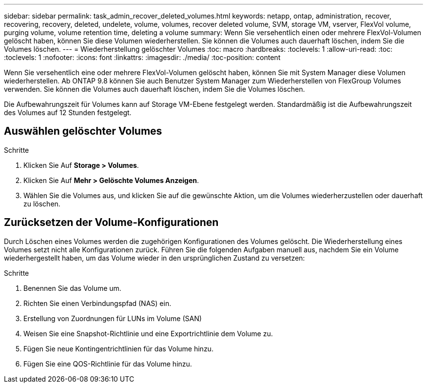 ---
sidebar: sidebar 
permalink: task_admin_recover_deleted_volumes.html 
keywords: netapp, ontap, administration, recover, recovering, recovery, deleted, undelete, volume, volumes, recover deleted volume, SVM, storage VM, vserver, FlexVol volume, purging volume, volume retention time, deleting a volume 
summary: Wenn Sie versehentlich einen oder mehrere FlexVol-Volumen gelöscht haben, können Sie diese Volumen wiederherstellen. Sie können die Volumes auch dauerhaft löschen, indem Sie die Volumes löschen. 
---
= Wiederherstellung gelöschter Volumes
:toc: macro
:hardbreaks:
:toclevels: 1
:allow-uri-read: 
:toc: 
:toclevels: 1
:nofooter: 
:icons: font
:linkattrs: 
:imagesdir: ./media/
:toc-position: content


[role="lead"]
Wenn Sie versehentlich eine oder mehrere FlexVol-Volumen gelöscht haben, können Sie mit System Manager diese Volumen wiederherstellen. Ab ONTAP 9.8 können Sie auch Benutzer System Manager zum Wiederherstellen von FlexGroup Volumes verwenden. Sie können die Volumes auch dauerhaft löschen, indem Sie die Volumes löschen.

Die Aufbewahrungszeit für Volumes kann auf Storage VM-Ebene festgelegt werden. Standardmäßig ist die Aufbewahrungszeit des Volumes auf 12 Stunden festgelegt.



== Auswählen gelöschter Volumes

.Schritte
. Klicken Sie Auf *Storage > Volumes*.
. Klicken Sie Auf *Mehr > Gelöschte Volumes Anzeigen*.
. Wählen Sie die Volumes aus, und klicken Sie auf die gewünschte Aktion, um die Volumes wiederherzustellen oder dauerhaft zu löschen.




== Zurücksetzen der Volume-Konfigurationen

Durch Löschen eines Volumes werden die zugehörigen Konfigurationen des Volumes gelöscht. Die Wiederherstellung eines Volumes setzt nicht alle Konfigurationen zurück. Führen Sie die folgenden Aufgaben manuell aus, nachdem Sie ein Volume wiederhergestellt haben, um das Volume wieder in den ursprünglichen Zustand zu versetzen:

.Schritte
. Benennen Sie das Volume um.
. Richten Sie einen Verbindungspfad (NAS) ein.
. Erstellung von Zuordnungen für LUNs im Volume (SAN)
. Weisen Sie eine Snapshot-Richtlinie und eine Exportrichtlinie dem Volume zu.
. Fügen Sie neue Kontingentrichtlinien für das Volume hinzu.
. Fügen Sie eine QOS-Richtlinie für das Volume hinzu.

